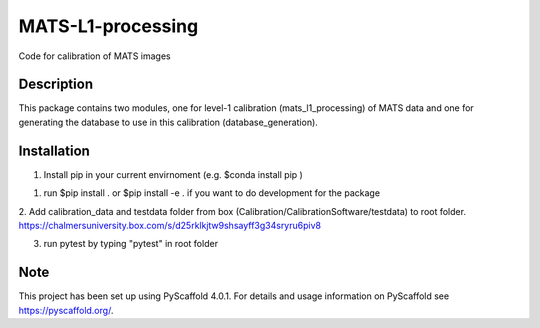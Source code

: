 ==================
MATS-L1-processing
==================


Code for calibration of MATS images

Description
===========

This package contains two modules, one for level-1 calibration (mats_l1_processing) of MATS data and one for
generating the database to use in this calibration (database_generation).


Installation
==========

1. Install pip in your current envirnoment (e.g. $conda install pip )

1. run $pip install . or $pip install -e . if you want to do development for the package

2. Add calibration_data and testdata folder from box (Calibration/CalibrationSoftware/testdata) 
to root folder. https://chalmersuniversity.box.com/s/d25rklkjtw9shsayff3g34sryru6piv8

3. run pytest by typing "pytest" in root folder

Note
====

This project has been set up using PyScaffold 4.0.1. For details and usage
information on PyScaffold see https://pyscaffold.org/.


